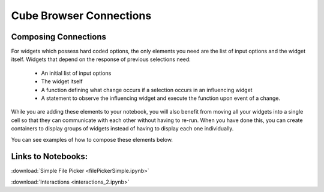 Cube Browser Connections
========================

Composing Connections
---------------------

For widgets which possess hard coded options, the only elements you need are the list of input options and the widget itself.
Widgets that depend on the response of previous selections need:
    - An initial list of input options
    - The widget itself
    - A function defining what change occurs if a selection occurs in an influencing widget
    - A statement to observe the influencing widget and execute the function upon event of a change.

While you are adding these elements to your notebook, you will also benefit from moving all your widgets into a single cell so that they can communicate with each other without having to re-run.
When you have done this, you can create containers to display groups of widgets instead of having to display each one individually.

You can see examples of how to compose these elements below.

Links to Notebooks:
-------------------

:download:`Simple File Picker <filePickerSimple.ipynb>`

:download:`Interactions <interactions_2.ipynb>`



